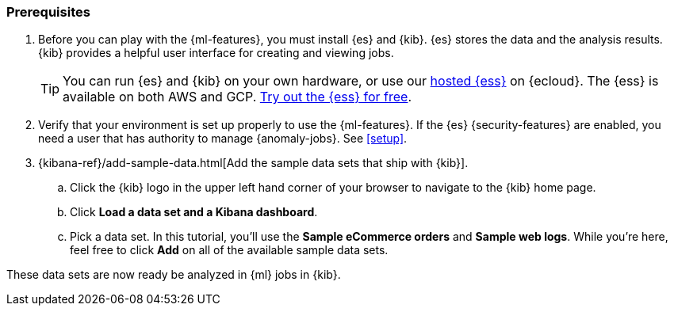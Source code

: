 [discrete]
[[get-started-prereqs]]
=== Prerequisites

. Before you can play with the {ml-features}, you must install {es} and {kib}.
{es} stores the data and the analysis results. {kib} provides a helpful user 
interface for creating and viewing jobs.
+
--
[TIP]
==========
You can run {es} and {kib} on your own hardware, or use our
https://www.elastic.co/cloud/elasticsearch-service[hosted {ess}] on {ecloud}.
The {ess} is available on both AWS and GCP.
https://www.elastic.co/cloud/elasticsearch-service/signup[Try out the {ess} for free].
==========
--

. Verify that your environment is set up properly to use the {ml-features}. If
the {es} {security-features} are enabled, you need a user that has authority to
manage {anomaly-jobs}. See <<setup>>.

. {kibana-ref}/add-sample-data.html[Add the sample data sets that ship with {kib}]. 

.. Click the {kib} logo in the upper left hand corner of your browser to navigate
to the {kib} home page.

.. Click *Load a data set and a Kibana dashboard*.

.. Pick a data set. In this tutorial, you'll use the *Sample eCommerce orders*
and *Sample web logs*. While you're here, feel free to click *Add* on all of the
available sample data sets.

These data sets are now ready be analyzed in {ml} jobs in {kib}.